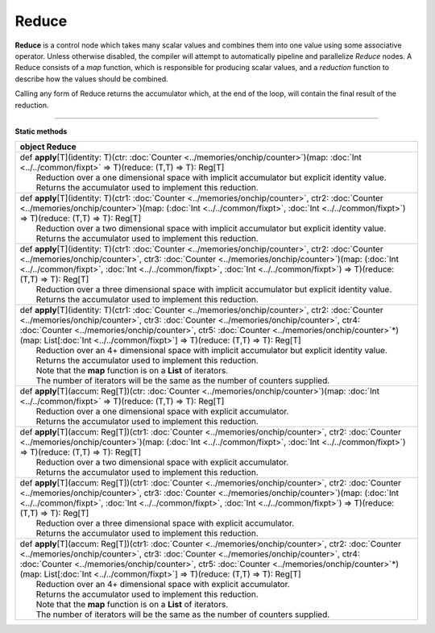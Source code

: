 
.. role:: black
.. role:: gray
.. role:: silver
.. role:: white
.. role:: maroon
.. role:: red
.. role:: fuchsia
.. role:: pink
.. role:: orange
.. role:: yellow
.. role:: lime
.. role:: green
.. role:: olive
.. role:: teal
.. role:: cyan
.. role:: aqua
.. role:: blue
.. role:: navy
.. role:: purple

.. _Reduce:

Reduce
======


**Reduce** is a control node which takes many scalar values and combines them into one value using some associative operator.
Unless otherwise disabled, the compiler will attempt to automatically pipeline and parallelize *Reduce* nodes.
A Reduce consists of a *map* function, which is responsible for producing scalar values, and
a *reduction* function to describe how the values should be combined.

Calling any form of Reduce returns the accumulator which, at the end of the loop, will contain the final result of the reduction.



--------------

**Static methods**

+----------+--------------------------------------------------------------------------------------------------------------------------------------------------------------------------------------------------------------------------------------------------------------------------------------------------------------------------------------------------------------------------------------------------------+
| object     **Reduce**                                                                                                                                                                                                                                                                                                                                                                                             |
+==========+========================================================================================================================================================================================================================================================================================================================================================================================================+
| |    def   **apply**\[T\]\(identity\: T\)\(ctr\: :doc:`Counter <../memories/onchip/counter>`\)\(map\: :doc:`Int <../../common/fixpt>` => T\)\(reduce\: \(T,T\) => T\)\: Reg\[T\]                                                                                                                                                                                                                                  |
| |            Reduction over a one dimensional space with implicit accumulator but explicit identity value.                                                                                                                                                                                                                                                                                                        |
| |            Returns the accumulator used to implement this reduction.                                                                                                                                                                                                                                                                                                                                            |
+----------+--------------------------------------------------------------------------------------------------------------------------------------------------------------------------------------------------------------------------------------------------------------------------------------------------------------------------------------------------------------------------------------------------------+
| |    def   **apply**\[T\]\(identity\: T\)\(ctr1\: :doc:`Counter <../memories/onchip/counter>`, ctr2\: :doc:`Counter <../memories/onchip/counter>`\)\(map\: \(:doc:`Int <../../common/fixpt>`, :doc:`Int <../../common/fixpt>`\) => T\)\(reduce\: \(T,T\) => T\)\: Reg\[T\]                                                                                                                                        |
| |            Reduction over a two dimensional space with implicit accumulator but explicit identity value.                                                                                                                                                                                                                                                                                                        |
| |            Returns the accumulator used to implement this reduction.                                                                                                                                                                                                                                                                                                                                            |
+----------+--------------------------------------------------------------------------------------------------------------------------------------------------------------------------------------------------------------------------------------------------------------------------------------------------------------------------------------------------------------------------------------------------------+
| |    def   **apply**\[T\]\(identity\: T\)\(ctr1\: :doc:`Counter <../memories/onchip/counter>`, ctr2\: :doc:`Counter <../memories/onchip/counter>`, ctr3\: :doc:`Counter <../memories/onchip/counter>`\)\(map\: \(:doc:`Int <../../common/fixpt>`, :doc:`Int <../../common/fixpt>`, :doc:`Int <../../common/fixpt>`\) => T\)\(reduce\: \(T,T\) => T\)\: Reg\[T\]                                                   |
| |            Reduction over a three dimensional space with implicit accumulator but explicit identity value.                                                                                                                                                                                                                                                                                                      |
| |            Returns the accumulator used to implement this reduction.                                                                                                                                                                                                                                                                                                                                            |
+----------+--------------------------------------------------------------------------------------------------------------------------------------------------------------------------------------------------------------------------------------------------------------------------------------------------------------------------------------------------------------------------------------------------------+
| |    def   **apply**\[T\]\(identity\: T\)\(ctr1\: :doc:`Counter <../memories/onchip/counter>`, ctr2\: :doc:`Counter <../memories/onchip/counter>`, ctr3\: :doc:`Counter <../memories/onchip/counter>`, ctr4\: :doc:`Counter <../memories/onchip/counter>`, ctr5\: :doc:`Counter <../memories/onchip/counter>`\*\)\(map\: List\[:doc:`Int <../../common/fixpt>`\] => T\)\(reduce\: \(T,T\) => T\)\: Reg\[T\]       |
| |            Reduction over an 4+ dimensional space with implicit accumulator but explicit identity value.                                                                                                                                                                                                                                                                                                        |
| |            Returns the accumulator used to implement this reduction.                                                                                                                                                                                                                                                                                                                                            |
| |            Note that the **map** function is on a **List** of iterators.                                                                                                                                                                                                                                                                                                                                        |
| |            The number of iterators will be the same as the number of counters supplied.                                                                                                                                                                                                                                                                                                                         |
+----------+--------------------------------------------------------------------------------------------------------------------------------------------------------------------------------------------------------------------------------------------------------------------------------------------------------------------------------------------------------------------------------------------------------+
| |    def   **apply**\[T\]\(accum\: Reg\[T\]\)\(ctr\: :doc:`Counter <../memories/onchip/counter>`\)\(map\: :doc:`Int <../../common/fixpt>` => T\)\(reduce\: \(T,T\) => T\)\: Reg\[T\]                                                                                                                                                                                                                              |
| |            Reduction over a one dimensional space with explicit accumulator.                                                                                                                                                                                                                                                                                                                                    |
| |            Returns the accumulator used to implement this reduction.                                                                                                                                                                                                                                                                                                                                            |
+----------+--------------------------------------------------------------------------------------------------------------------------------------------------------------------------------------------------------------------------------------------------------------------------------------------------------------------------------------------------------------------------------------------------------+
| |    def   **apply**\[T\]\(accum\: Reg\[T\]\)\(ctr1\: :doc:`Counter <../memories/onchip/counter>`, ctr2\: :doc:`Counter <../memories/onchip/counter>`\)\(map\: \(:doc:`Int <../../common/fixpt>`, :doc:`Int <../../common/fixpt>`\) => T\)\(reduce\: \(T,T\) => T\)\: Reg\[T\]                                                                                                                                    |
| |            Reduction over a two dimensional space with explicit accumulator.                                                                                                                                                                                                                                                                                                                                    |
| |            Returns the accumulator used to implement this reduction.                                                                                                                                                                                                                                                                                                                                            |
+----------+--------------------------------------------------------------------------------------------------------------------------------------------------------------------------------------------------------------------------------------------------------------------------------------------------------------------------------------------------------------------------------------------------------+
| |    def   **apply**\[T\]\(accum\: Reg\[T\]\)\(ctr1\: :doc:`Counter <../memories/onchip/counter>`, ctr2\: :doc:`Counter <../memories/onchip/counter>`, ctr3\: :doc:`Counter <../memories/onchip/counter>`\)\(map\: \(:doc:`Int <../../common/fixpt>`, :doc:`Int <../../common/fixpt>`, :doc:`Int <../../common/fixpt>`\) => T\)\(reduce\: \(T,T\) => T\)\: Reg\[T\]                                               |
| |            Reduction over a three dimensional space with explicit accumulator.                                                                                                                                                                                                                                                                                                                                  |
| |            Returns the accumulator used to implement this reduction.                                                                                                                                                                                                                                                                                                                                            |
+----------+--------------------------------------------------------------------------------------------------------------------------------------------------------------------------------------------------------------------------------------------------------------------------------------------------------------------------------------------------------------------------------------------------------+
| |    def   **apply**\[T\]\(accum\: Reg\[T\]\)\(ctr1\: :doc:`Counter <../memories/onchip/counter>`, ctr2\: :doc:`Counter <../memories/onchip/counter>`, ctr3\: :doc:`Counter <../memories/onchip/counter>`, ctr4\: :doc:`Counter <../memories/onchip/counter>`, ctr5\: :doc:`Counter <../memories/onchip/counter>`\*\)\(map\: List\[:doc:`Int <../../common/fixpt>`\] => T\)\(reduce\: \(T,T\) => T\)\: Reg\[T\]   |
| |            Reduction over an 4+ dimensional space with explicit accumulator.                                                                                                                                                                                                                                                                                                                                    |
| |            Returns the accumulator used to implement this reduction.                                                                                                                                                                                                                                                                                                                                            |
| |            Note that the **map** function is on a **List** of iterators.                                                                                                                                                                                                                                                                                                                                        |
| |            The number of iterators will be the same as the number of counters supplied.                                                                                                                                                                                                                                                                                                                         |
+----------+--------------------------------------------------------------------------------------------------------------------------------------------------------------------------------------------------------------------------------------------------------------------------------------------------------------------------------------------------------------------------------------------------------+

